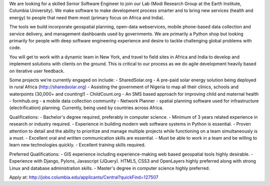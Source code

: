 We are looking for a skilled Senior Software Engineer to join our Lab (Modi Research Group at the Earth Institute, Columbia University).   We make software to make development process smarter and to bring new services (health and energy) to people that need them most (primary focus on Africa and India).

The tools we build incorporate geospatial planning, open-data webservices, mobile phone-based data collection and service delivery, and management dashboards used by governments.  We are primarily a Python shop but looking primarily for people with deep software engineering experience and desire to tackle challenging global problems with code.

You will get to work with a dynamic team in New York, and travel to field sites in Africa and India to develop and implement solutions with clients on the ground.   This is critical to our process as we do agile development heavily based on iterative user feedback.

Some projects we’re currently engaged on include:
- SharedSolar.org -  A pre-paid solar energy solution being deployed in rural Africa (http://sharedsolar.org)
- Assisting the government of Nigeria to map all their clinics, schools and waterpoints (30,000+ and counting!)
- ChildCount.org - An SMS based approach for improving child and maternal health
- formhub.org - a mobile data collection community
- Network Planner - spatial planning software used for infrastructure (electrification) planning.  Currently, being used by countries across Africa.

Qualifications:
- Bachelor's degree required, preferably in computer science.
- Minimum of 3 years related experience in research or industry required.
- Experience in building modern web software systems in Python is essential. 
- Proven attention to detail and the ability to prioritize and manage multiple projects while functioning on a team simultaneously is a must. 
- Excellent oral and written communication skills are essential. 
- Must be able to work in a team and be willing to learn new technologies quickly. 
- Excellent training skills required.  

Preferred Qualifications:
- GIS experience including experience-making web based geospatial tools highly desirable. 
- Experience with Django, Pylons, Javascript (JQuery). HTML5, CSS3 and OpenLayers highly preferred along with strong Linux and database administration skills.
- Master's degree in computer science highly preferred.  


Apply at: http://jobs.columbia.edu/applicants/Central?quickFind=127507  
